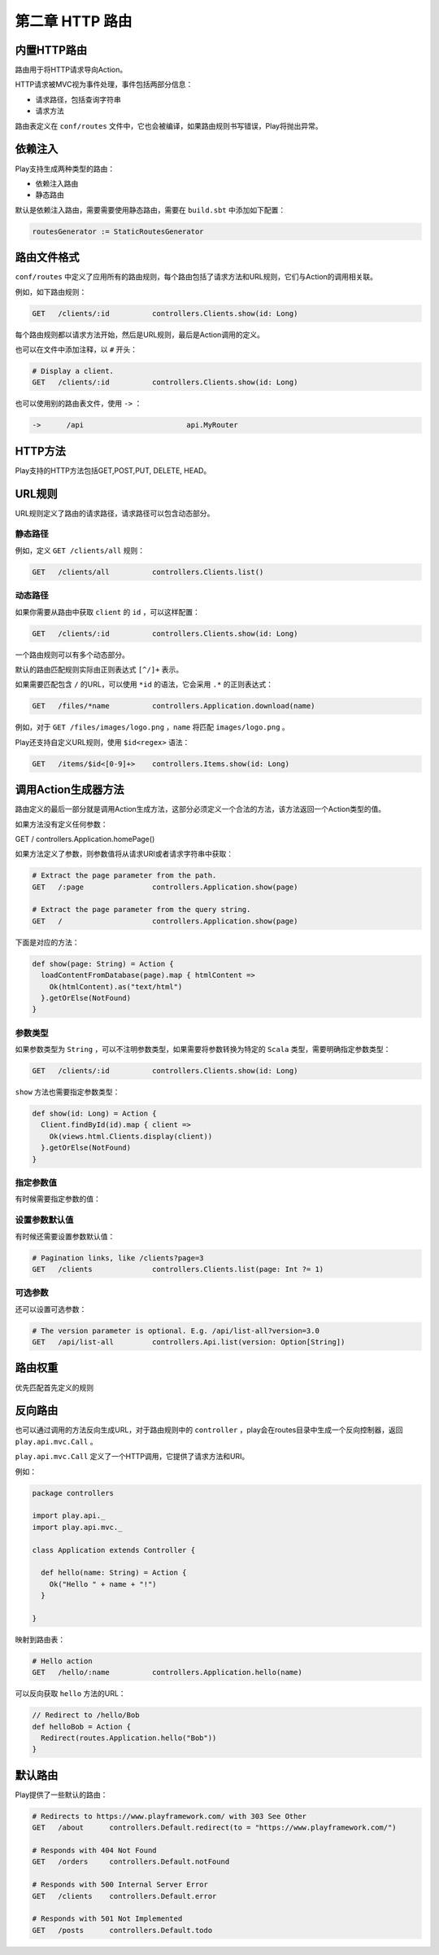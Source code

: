 第二章 HTTP 路由
================

内置HTTP路由
-----------

路由用于将HTTP请求导向Action。

HTTP请求被MVC视为事件处理，事件包括两部分信息：

- 请求路径，包括查询字符串

- 请求方法

路由表定义在 ``conf/routes`` 文件中，它也会被编译，如果路由规则书写错误，Play将抛出异常。

依赖注入
-------

Play支持生成两种类型的路由：

- 依赖注入路由

- 静态路由

默认是依赖注入路由，需要需要使用静态路由，需要在 ``build.sbt`` 中添加如下配置：

.. code-block:: scala
  
  routesGenerator := StaticRoutesGenerator


路由文件格式
-----------

``conf/routes`` 中定义了应用所有的路由规则，每个路由包括了请求方法和URL规则，它们与Action的调用相关联。

例如，如下路由规则：

.. code-block:: scala
  
  GET   /clients/:id          controllers.Clients.show(id: Long)

每个路由规则都以请求方法开始，然后是URL规则，最后是Action调用的定义。

也可以在文件中添加注释，以 ``#`` 开头：

.. code-block:: scala
  
  # Display a client.
  GET   /clients/:id          controllers.Clients.show(id: Long)


也可以使用别的路由表文件，使用 ``->`` ：

.. code-block:: scala
  
  ->      /api                        api.MyRouter


HTTP方法
--------

Play支持的HTTP方法包括GET,POST,PUT, DELETE, HEAD。

URL规则
-------

URL规则定义了路由的请求路径，请求路径可以包含动态部分。

*******
静态路径
*******


例如，定义 ``GET /clients/all`` 规则：

.. code-block:: scala
  
  GET   /clients/all          controllers.Clients.list()

*******
动态路径
*******

如果你需要从路由中获取 ``client`` 的 ``id`` ，可以这样配置：

.. code-block:: scala
  
  GET   /clients/:id          controllers.Clients.show(id: Long)


一个路由规则可以有多个动态部分。

默认的路由匹配规则实际由正则表达式 ``[^/]+`` 表示。

如果需要匹配包含 ``/`` 的URL，可以使用 ``*id`` 的语法，它会采用 ``.*`` 的正则表达式：

.. code-block:: scala
  
  GET   /files/*name          controllers.Application.download(name)


例如，对于 ``GET /files/images/logo.png`` ，``name`` 将匹配 ``images/logo.png`` 。

Play还支持自定义URL规则，使用 ``$id<regex>`` 语法：

.. code-block:: scala
  
  GET   /items/$id<[0-9]+>    controllers.Items.show(id: Long)


调用Action生成器方法
-------------------

路由定义的最后一部分就是调用Action生成方法，这部分必须定义一个合法的方法，该方法返回一个Action类型的值。

如果方法没有定义任何参数：

.. code-block::

GET   /                     controllers.Application.homePage()

如果方法定义了参数，则参数值将从请求URI或者请求字符串中获取：

.. code-block:: scala
  
  # Extract the page parameter from the path.
  GET   /:page                controllers.Application.show(page)

  # Extract the page parameter from the query string.
  GET   /                     controllers.Application.show(page)


下面是对应的方法：

.. code-block:: scala
  
  def show(page: String) = Action {
    loadContentFromDatabase(page).map { htmlContent =>
      Ok(htmlContent).as("text/html")
    }.getOrElse(NotFound)
  }

********
参数类型
********

如果参数类型为 ``String`` ，可以不注明参数类型，如果需要将参数转换为特定的 ``Scala`` 类型，需要明确指定参数类型：

.. code-block:: scala
  
  GET   /clients/:id          controllers.Clients.show(id: Long)

``show`` 方法也需要指定参数类型：

.. code-block:: scala
  
  def show(id: Long) = Action {
    Client.findById(id).map { client =>
      Ok(views.html.Clients.display(client))
    }.getOrElse(NotFound)
  }


*********
指定参数值
*********

有时候需要指定参数的值：

.. code-block:: scala
  # Extract the page parameter from the path, or fix the value for /
  GET   /                     controllers.Application.show(page = "home")
  GET   /:page                controllers.Application.show(page)


*************
设置参数默认值
*************

有时候还需要设置参数默认值：

.. code-block:: scala

  # Pagination links, like /clients?page=3
  GET   /clients              controllers.Clients.list(page: Int ?= 1)


*******
可选参数
*******

还可以设置可选参数：

.. code-block:: scala
  
  # The version parameter is optional. E.g. /api/list-all?version=3.0
  GET   /api/list-all         controllers.Api.list(version: Option[String])



路由权重
-------

优先匹配首先定义的规则

反向路由
-------

也可以通过调用的方法反向生成URL，对于路由规则中的 ``controller`` ，play会在routes目录中生成一个反向控制器，返回 ``play.api.mvc.Call`` 。

``play.api.mvc.Call`` 定义了一个HTTP调用，它提供了请求方法和URI。

例如：

.. code-block:: scala

  package controllers

  import play.api._
  import play.api.mvc._

  class Application extends Controller {

    def hello(name: String) = Action {
      Ok("Hello " + name + "!")
    }

  }

映射到路由表：

.. code-block:: scala

  # Hello action
  GET   /hello/:name          controllers.Application.hello(name)

可以反向获取 ``hello`` 方法的URL：

.. code-block:: scala
  
  // Redirect to /hello/Bob
  def helloBob = Action {
    Redirect(routes.Application.hello("Bob"))
  }



默认路由
-------

Play提供了一些默认的路由：

.. code-block:: scala

  # Redirects to https://www.playframework.com/ with 303 See Other
  GET   /about      controllers.Default.redirect(to = "https://www.playframework.com/")

  # Responds with 404 Not Found
  GET   /orders     controllers.Default.notFound

  # Responds with 500 Internal Server Error
  GET   /clients    controllers.Default.error

  # Responds with 501 Not Implemented
  GET   /posts      controllers.Default.todo


